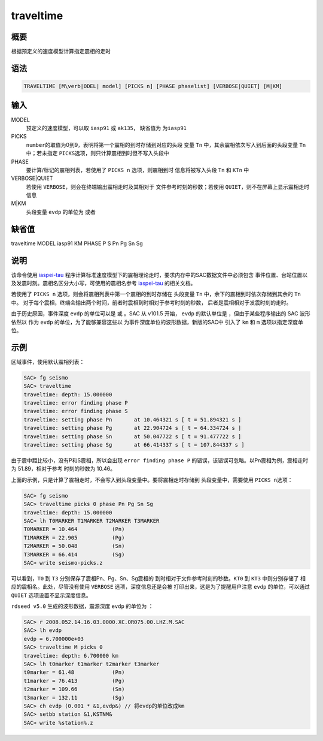 traveltime
==========

概要
----

根据预定义的速度模型计算指定震相的走时

语法
----

.. code:: bash

    TRAVELTIME [M\verb|ODEL| model] [PICKS n] [PHASE phaselist] [VERBOSE|QUIET] [M|KM]

输入
----

MODEL
    预定义的速度模型，可以取 ``iasp91`` 或 ``ak135``\ ， 缺省值为
    ``为iasp91``

PICKS
    ``number``\ 的取值为0到9，表明将第一个震相的到时存储到对应的头段
    变量 ``Tn`` 中，其余震相依次写入到后面的头段变量 ``Tn`` 中；若未指定
    ``PICKS``\ 选项，则只计算震相到时但不写入头段中

PHASE
    要计算/标记的震相列表，若使用了 ``PICKS n`` 选项，则震相到时
    信息将被写入头段 ``Tn`` 和 ``KTn`` 中

VERBOSE|QUIET
    若使用 ``VERBOSE``\ ，则会在终端输出震相走时及其相对于
    文件参考时刻的秒数；若使用 ``QUIET``\ ，则不在屏幕上显示震相走时信息

M|KM
    头段变量 ``evdp`` 的单位为 或者

缺省值
------

traveltime MODEL iasp91 KM PHASE P S Pn Pg Sn Sg

说明
----

该命令使用 `iaspei-tau <https://seiscode.iris.washington.edu/projects/iaspei-tau>`_
程序计算标准速度模型下的震相理论走时，要求内存中的SAC数据文件中必须包含
事件位置、台站位置以及发震时刻。震相名区分大小写，可使用的震相名参考
`iaspei-tau <https://seiscode.iris.washington.edu/projects/iaspei-tau>`_
的相关文档。

若使用了 ``PICKS n`` 选项，则会将震相列表中第一个震相的到时存储在
头段变量 ``Tn`` 中，余下的震相到时依次存储到其余的 ``Tn`` 中。
对于每个震相，终端会输出两个时间，前者时震相到时相对于参考时刻的秒数，
后者是震相相对于发震时刻的走时。

由于历史原因，事件深度 ``evdp`` 的单位可以是 或 。SAC 从 v101.5 开始，
``evdp`` 的默认单位是 ，但由于某些程序输出的 SAC 波形依然以 作为
``evdp`` 的单位，为了能够兼容这些以
为事件深度单位的波形数据，新版的SAC中 引入了 ``km`` 和 ``m``
选项以指定深度单位。

示例
----

区域事件，使用默认震相列表：

.. code:: bash

    SAC> fg seismo
    SAC> traveltime
    traveltime: depth: 15.000000
    traveltime: error finding phase P
    traveltime: error finding phase S
    traveltime: setting phase Pn       at 10.464321 s [ t = 51.894321 s ]
    traveltime: setting phase Pg       at 22.904724 s [ t = 64.334724 s ]
    traveltime: setting phase Sn       at 50.047722 s [ t = 91.477722 s ]
    traveltime: setting phase Sg       at 66.414337 s [ t = 107.844337 s ]

由于震中距比较小，没有P和S震相，所以会出现 ``error finding phase P``
的错误，该错误可忽略。以Pn震相为例，震相走时为 51.89，相对于参考
时刻的秒数为 10.46。

上面的示例，只是计算了震相走时，不会写入到头段变量中。要将震相走时存储到
头段变量中，需要使用 ``PICKS n``\ 选项：

.. code:: bash

    SAC> fg seismo
    SAC> traveltime picks 0 phase Pn Pg Sn Sg
    traveltime: depth: 15.000000
    SAC> lh T0MARKER T1MARKER T2MARKER T3MARKER
    T0MARKER = 10.464           (Pn)
    T1MARKER = 22.905           (Pg)
    T2MARKER = 50.048           (Sn)
    T3MARKER = 66.414           (Sg)
    SAC> write seismo-picks.z

可以看到，\ ``T0`` 到 ``T3`` 分别保存了震相Pn、Pg、Sn、Sg震相的
到时相对于文件参考时刻的秒数。\ ``KT0`` 到 ``KT3`` 中则分别存储了
相应的震相名。此处，尽管没有使用 ``VERBOSE`` 选项，深度信息还是会被
打印出来，这是为了提醒用户注意 ``evdp`` 的单位，可以通过 ``QUIET``
选项设置不显示深度信息。

``rdseed v5.0`` 生成的波形数据，震源深度 ``evdp`` 的单位为 ：

.. code:: bash

    SAC> r 2008.052.14.16.03.0000.XC.OR075.00.LHZ.M.SAC
    SAC> lh evdp
    evdp = 6.700000e+03
    SAC> traveltime M picks 0
    traveltime: depth: 6.700000 km
    SAC> lh t0marker t1marker t2marker t3marker
    t0marker = 61.48            (Pn)
    t1marker = 76.413           (Pg)
    t2marker = 109.66           (Sn)
    t3marker = 132.11           (Sg)
    SAC> ch evdp (0.001 * &1,evdp&) // 将evdp的单位改成km
    SAC> setbb station &1,KSTNM&
    SAC> write %station%.z

